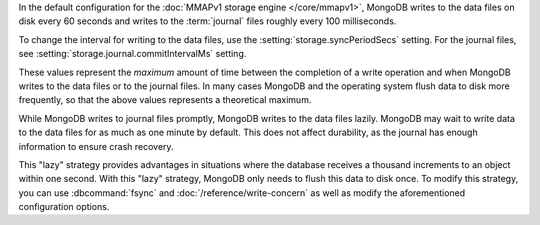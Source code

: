 In the default configuration for the :doc:`MMAPv1 storage engine
</core/mmapv1>`, MongoDB writes to the data files on disk every 60
seconds and writes to the :term:`journal` files roughly every 100
milliseconds. 

To change the interval for writing to the data files, use the
:setting:`storage.syncPeriodSecs` setting. For the journal files, see
:setting:`storage.journal.commitIntervalMs` setting.

These values represent the *maximum* amount of time between the
completion of a write operation and when MongoDB writes to the data
files or to the journal files. In many cases MongoDB and the operating
system flush data to disk more frequently, so that the above values
represents a theoretical maximum.

While MongoDB writes to journal files promptly, MongoDB writes to the
data files lazily. MongoDB may wait to write data to the data files for
as much as one minute by default. This does not affect durability, as
the journal has enough information to ensure crash recovery.

This "lazy" strategy provides advantages in situations where the
database receives a thousand increments to an object within one second.
With this "lazy" strategy, MongoDB only needs to flush this data to
disk once. To modify this strategy, you can use :dbcommand:`fsync` and
:doc:`/reference/write-concern` as well as modify the aforementioned
configuration options.
